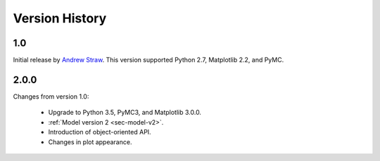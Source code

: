 .. _ch-version-history:

.. module:: best
   :noindex:

Version History
===============

1.0
---
Initial release by `Andrew Straw <https://github.com/strawlab/best>`_.
This version supported Python 2.7, Matplotlib 2.2, and PyMC.

2.0.0
-----
Changes from version 1.0:

 - Upgrade to Python 3.5, PyMC3, and Matplotlib 3.0.0.
 - :ref:`Model version 2 <sec-model-v2>`.
 - Introduction of object-oriented API.
 - Changes in plot appearance.
